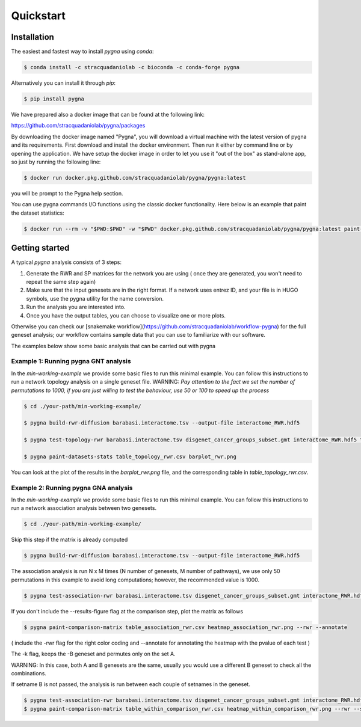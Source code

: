 Quickstart
============

Installation
------------

The easiest and fastest way to install `pygna` using `conda`:

.. code-block:: bash

    $ conda install -c stracquadaniolab -c bioconda -c conda-forge pygna

Alternatively you can install it through `pip`:

.. code-block:: bash

    $ pip install pygna

We have prepared also a docker image that can be found at the following link:

https://github.com/stracquadaniolab/pygna/packages

By downloading the docker image named "Pygna", you will download a virtual machine with the latest version of pygna and its requirements.
First download and install the docker environment. Then run it either by command line or by opening the application.
We have setup the docker image in order to let you use it "out of the box" as stand-alone app, so just by running the following line:

.. code-block:: bash

    $ docker run docker.pkg.github.com/stracquadaniolab/pygna/pygna:latest

you will be prompt to the Pygna help section.

You can use pygna commands I/O functions using the classic docker functionality.
Here below is an example that paint the dataset statistics:


.. code-block:: bash

    $ docker run --rm -v "$PWD:$PWD" -w "$PWD" docker.pkg.github.com/stracquadaniolab/pygna/pygna:latest paint-datasets-stats pygna_stats.csv pygna_stats.png


Getting started
---------------

A typical `pygna` analysis consists of 3 steps:

1. Generate the RWR and SP matrices for the network you are using ( once they are generated, you won't need to repeat the same step again)
2. Make sure that the input genesets are in the right format. If a network uses entrez ID, and your file is in HUGO symbols, use the pygna utility for the name conversion.
3. Run the analysis you are interested into.
4. Once you have the output tables, you can choose to visualize one or more plots.

Otherwise you can check our [snakemake workflow](https://github.com/stracquadaniolab/workflow-pygna) for the full geneset analysis;
our workflow contains sample data that you can use to familiarize with our software.


The examples below show some basic analysis that can be carried out with pygna

Example 1: Running pygna GNT analysis
+++++++++++++++++++++++++++++++++++++

In the `min-working-example` we provide some basic files to run this minimal example. You can follow this instructions to run a network
topology analysis on a single geneset file.
WARNING: *Pay attention to the fact we set the number of permutations to 1000, if you are just willing to test the behaviour, use 50 or 100
to speed up the process*

.. code-block:: bash

    $ cd ./your-path/min-working-example/

    $ pygna build-rwr-diffusion barabasi.interactome.tsv --output-file interactome_RWR.hdf5

    $ pygna test-topology-rwr barabasi.interactome.tsv disgenet_cancer_groups_subset.gmt interactome_RWR.hdf5 table_topology_rwr.csv --number-of-permutations 1000 --cores 4

    $ pygna paint-datasets-stats table_topology_rwr.csv barplot_rwr.png

You can look at the plot of the results in the `barplot_rwr.png` file, and the corresponding table in  `table_topology_rwr.csv`.

Example 2: Running pygna GNA analysis
+++++++++++++++++++++++++++++++++++++

In the `min-working-example` we provide some basic files to run this minimal example. You can follow this instructions to run a network
association analysis between two genesets.

.. code-block:: bash

    $ cd ./your-path/min-working-example/

Skip this step if the matrix is already computed

.. code-block:: bash

    $ pygna build-rwr-diffusion barabasi.interactome.tsv --output-file interactome_RWR.hdf5

The association analysis is run N x M times (N number of genesets, M number of pathways), we use only 50 permutations in this example to avoid long computations; however, the recommended value is 1000.

.. code-block:: bash

    $ pygna test-association-rwr barabasi.interactome.tsv disgenet_cancer_groups_subset.gmt interactome_RWR.hdf5 table_association_rwr.csv -B disgenet_cancer_groups_subset.gmt --keep --number-of-permutations 100 --cores 4

If you don't include the --results-figure flag at the comparison step, plot the matrix as follows

.. code-block:: bash

    $ pygna paint-comparison-matrix table_association_rwr.csv heatmap_association_rwr.png --rwr --annotate

( include the -rwr flag for the right color coding
and --annotate for annotating the heatmap with the pvalue of each test )

The -k flag, keeps the -B geneset and permutes only on the set A.


WARNING: In this case, both A and B genesets are the same, usually you would use a different B geneset to check all the combinations.

If setname B is not passed, the analysis is run between each couple of setnames in the geneset.

.. code-block:: bash

    $ pygna test-association-rwr barabasi.interactome.tsv disgenet_cancer_groups_subset.gmt interactome_RWR.hdf5 table_within_comparison_rwr.csv --number-of-permutations 100 --cores 4
    $ pygna paint-comparison-matrix table_within_comparison_rwr.csv heatmap_within_comparison_rwr.png --rwr --single-geneset



